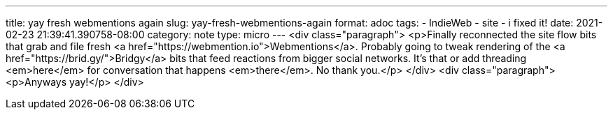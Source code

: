 ---
title: yay fresh webmentions again
slug: yay-fresh-webmentions-again
format: adoc
tags:
- IndieWeb
- site
- i fixed it!
date: 2021-02-23 21:39:41.390758-08:00
category: note
type: micro
---
<div class="paragraph">
<p>Finally reconnected the site flow bits that grab and file fresh <a href="https://webmention.io">Webmentions</a>.
Probably going to tweak rendering of the <a href="https://brid.gy/">Bridgy</a> bits that feed reactions from bigger social networks.
It&#8217;s that or add threading <em>here</em> for conversation that happens <em>there</em>.
No thank you.</p>
</div>
<div class="paragraph">
<p>Anyways yay!</p>
</div>